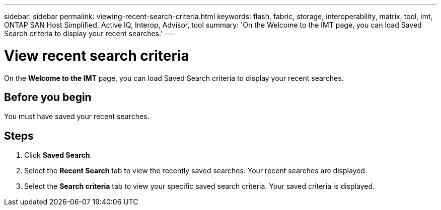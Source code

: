 ---
sidebar: sidebar
permalink: viewing-recent-search-criteria.html
keywords: flash, fabric, storage, interoperability, matrix, tool, imt, ONTAP SAN Host Simplified, Active IQ, Interop, Advisor, tool
summary:  'On the Welcome to the IMT page, you can load Saved Search criteria to display your recent searches.'
---

= View recent search criteria
:icons: font
:imagesdir: ./media/

[.lead]
On the *Welcome to the IMT* page, you can load Saved Search criteria to display your recent searches.

== Before you begin

You must have saved your recent searches.

== Steps

. Click *Saved Search*.
. Select the *Recent Search* tab to view the recently saved searches.
Your recent searches are displayed.
. Select the *Search criteria* tab to view your specific saved search criteria.
Your saved criteria is displayed.
